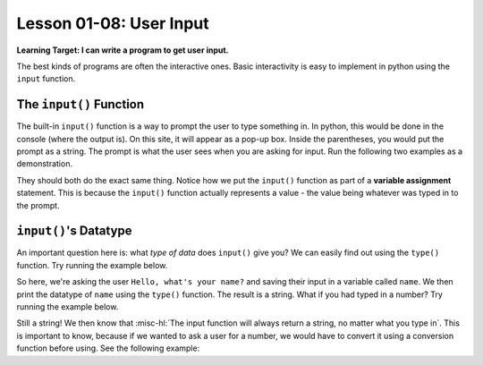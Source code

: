 .. qnum::
   :start: 1
   :prefix: ch0108-

Lesson 01-08: User Input
========================

**Learning Target: I can write a program to get user input.**

The best kinds of programs are often the interactive ones.  Basic interactivity is easy to implement in python using the ``input`` function.

The ``input()`` Function
------------------------

The built-in ``input()`` function is a way to prompt the user to type something in.  In python, this would be done in the console (where the output is).  On this site, it will appear as a pop-up box.  Inside the parentheses, you would put the prompt as a string.  The prompt is what the user sees when you are asking for input.  Run the following two examples as a demonstration.

.. activecode:: ex_input1
   
   name = input("Hello, what's your name?")
   print("Hello " + name)

.. activecode:: ex_input2
   
   prompt = "Hello, what's your name?"
   name = input(prompt)
   print("Hello " + name)

They should both do the exact same thing.  Notice how we put the ``input()`` function as part of a **variable assignment** statement.  This is because the ``input()`` function actually represents a value - the value being whatever was typed in to the prompt.  

``input()``'s Datatype
----------------------

An important question here is: what *type of data* does ``input()`` give you?  We can easily find out using the ``type()`` function.  Try running the example below.

.. activecode:: ex_input3
   
   name = input("Hello, what's your name?")
   print(type(name))

So here, we're asking the user ``Hello, what's your name?`` and saving their input in a variable called ``name``.  We then print the datatype of ``name`` using the ``type()`` function.  The result is a string.  What if you had typed in a number?  Try running the example below.

.. activecode:: ex_input4
   
   age = input("Hello, what's your age?")
   print(type(age))

Still a string!  We then know that :misc-hl:`The input function will always return a string, no matter what you type in`.  This is important to know, because if we wanted to ask a user for a number, we would have to convert it using a conversion function before using.  See the following example:

.. activecode:: ex_input5
   
   num = input("Enter a number and I will tell you 10 times that number: ")
   new_num = float(num) * 10
   print(new_num)
